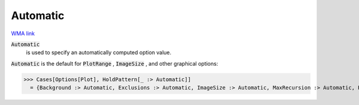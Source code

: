 Automatic
=========

`WMA link <https://reference.wolfram.com/language/ref/Automatic.html>`_


:code:`Automatic`
    is used to specify an automatically computed option value.





:code:`Automatic`  is the default for :code:`PlotRange` , :code:`ImageSize` , and other
graphical options:

>>> Cases[Options[Plot], HoldPattern[_ :> Automatic]]
  = {Background :> Automatic, Exclusions :> Automatic, ImageSize :> Automatic, MaxRecursion :> Automatic, PlotRange :> Automatic, PlotRangePadding :> Automatic}
